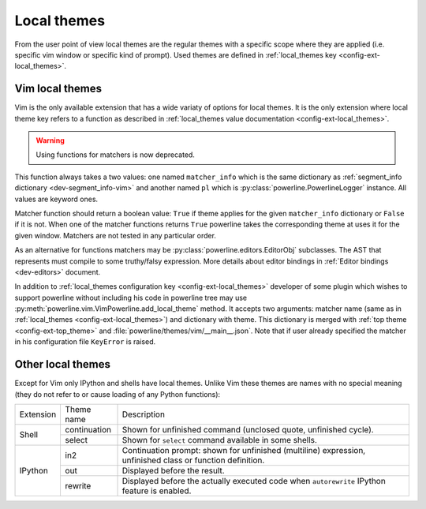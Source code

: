 ************
Local themes
************

From the user point of view local themes are the regular themes with a specific 
scope where they are applied (i.e. specific vim window or specific kind of 
prompt). Used themes are defined in :ref:`local_themes key 
<config-ext-local_themes>`.

Vim local themes
================

Vim is the only available extension that has a wide variaty of options for local 
themes. It is the only extension where local theme key refers to a function as 
described in :ref:`local_themes value documentation <config-ext-local_themes>`.

.. warning:: Using functions for matchers is now deprecated.

This function always takes a two values: one named ``matcher_info`` which is the 
same dictionary as :ref:`segment_info dictionary <dev-segment_info-vim>` and 
another named ``pl`` which is :py:class:`powerline.PowerlineLogger` instance. 
All values are keyword ones.

Matcher function should return a boolean value: ``True`` if theme applies for 
the given ``matcher_info`` dictionary or ``False`` if it is not. When one of the 
matcher functions returns ``True`` powerline takes the corresponding theme at 
uses it for the given window. Matchers are not tested in any particular order.

As an alternative for functions matchers may be 
:py:class:`powerline.editors.EditorObj` subclasses. The AST that represents must 
compile to some truthy/falsy expression. More details about editor bindings in 
:ref:`Editor bindings <dev-editors>` document.

In addition to :ref:`local_themes configuration key <config-ext-local_themes>` 
developer of some plugin which wishes to support powerline without including his 
code in powerline tree may use 
:py:meth:`powerline.vim.VimPowerline.add_local_theme` method. It accepts two 
arguments: matcher name (same as in :ref:`local_themes 
<config-ext-local_themes>`) and dictionary with theme. This dictionary is merged 
with :ref:`top theme <config-ext-top_theme>` and 
:file:`powerline/themes/vim/__main__.json`. Note that if user already specified 
the matcher in his configuration file ``KeyError`` is raised.

Other local themes
==================

Except for Vim only IPython and shells have local themes. Unlike Vim these 
themes are names with no special meaning (they do not refer to or cause loading 
of any Python functions):

+---------+------------+-------------------------------------------------------+
|Extension|Theme name  |Description                                            |
+---------+------------+-------------------------------------------------------+
|Shell    |continuation|Shown for unfinished command (unclosed quote,          |
|         |            |unfinished cycle).                                     |
|         +------------+-------------------------------------------------------+
|         |select      |Shown for ``select`` command available in some shells. |
+---------+------------+-------------------------------------------------------+
|IPython  |in2         |Continuation prompt: shown for unfinished (multiline)  |
|         |            |expression, unfinished class or function definition.   |
|         +------------+-------------------------------------------------------+
|         |out         |Displayed before the result.                           |
|         +------------+-------------------------------------------------------+
|         |rewrite     |Displayed before the actually executed code when       |
|         |            |``autorewrite`` IPython feature is enabled.            |
+---------+------------+-------------------------------------------------------+
